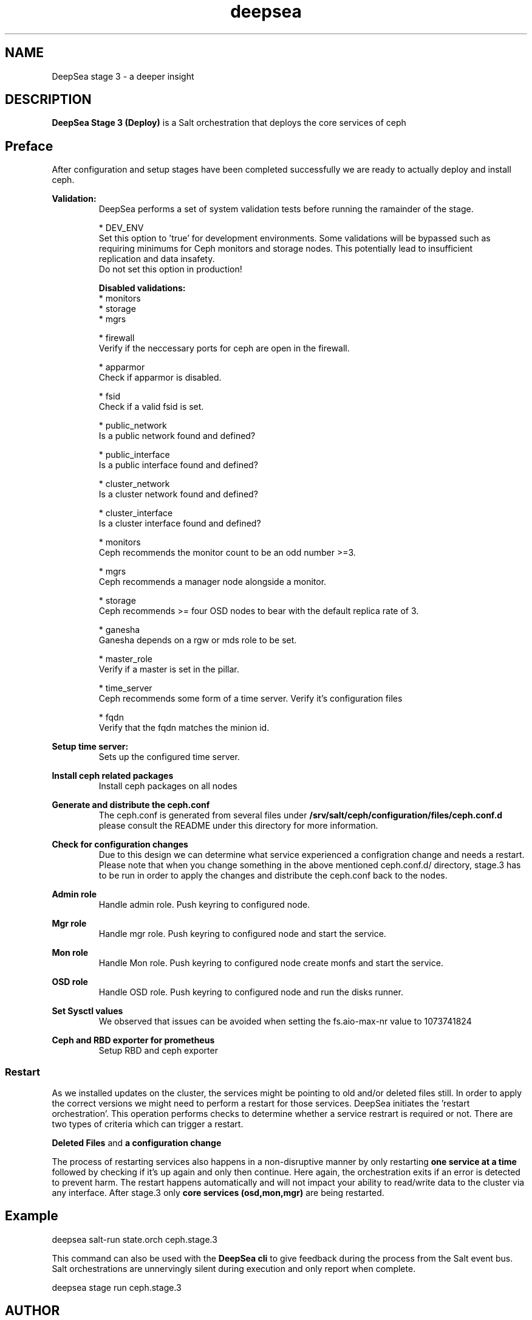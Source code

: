 .TH deepsea 7
.SH NAME
DeepSea stage 3 \- a deeper insight
.SH DESCRIPTION
.B DeepSea Stage 3 (Deploy)
is a Salt orchestration that deploys the core services of ceph
.RE
.PD
.SH Preface
.PP
After configuration and setup stages have been completed successfully we are ready to actually deploy and install ceph.

.B Validation:
.RS
DeepSea performs a set of system validation tests before running the ramainder of the stage.

* DEV_ENV
  Set this option to 'true' for development environments. Some validations will be bypassed such as
  requiring minimums for Ceph monitors and storage nodes. This potentially lead to insufficient
  replication and data insafety.
  Do not set this option in production!

.B Disabled validations:
  * monitors
  * storage
  * mgrs

* firewall
  Verify if the neccessary ports for ceph are open in the firewall.

* apparmor
  Check if apparmor is disabled.

* fsid
  Check if a valid fsid is set.

* public_network
  Is a public network found and defined?

* public_interface
  Is a public interface found and defined?

* cluster_network
  Is a cluster network found and defined?

* cluster_interface
  Is a cluster interface found and defined?

* monitors
  Ceph recommends the monitor count to be an odd number >=3.

* mgrs
  Ceph recommends a manager node alongside a monitor.

* storage
  Ceph recommends >= four OSD nodes to bear with the default replica rate of 3.

* ganesha
  Ganesha depends on a rgw or mds role to be set.

* master_role
  Verify if a master is set in the pillar.

* time_server
  Ceph recommends some form of a time server. Verify it's configuration files

* fqdn
  Verify that the fqdn matches the minion id.

.RE

.B Setup time server:
.RS
Sets up the configured time server.
.RE

.B Install ceph related packages
.RS
Install ceph packages on all nodes
.RE

.B Generate and distribute the ceph.conf
.RS
The ceph.conf is generated from several files under
.B /srv/salt/ceph/configuration/files/ceph.conf.d
please consult the README under this directory for more information.
.RE

.B Check for configuration changes
.RS
Due to this design we can determine what service experienced a configration change and needs a restart.
Please note that when you change something in the above mentioned ceph.conf.d/ directory, stage.3 has to
be run in order to apply the changes and distribute the ceph.conf back to the nodes.
.RE

.B Admin role
.RS
Handle admin role. Push keyring to configured node.
.RE

.B Mgr role
.RS
Handle mgr role. Push keyring to configured node and start the service.
.RE

.B Mon role
.RS
Handle Mon role. Push keyring to configured node create monfs and start the service.
.RE

.B OSD role
.RS
Handle OSD role. Push keyring to configured node and run the disks runner.
.RE

.B Set Sysctl values
.RS
We observed that issues can be avoided when setting the fs.aio-max-nr value to 1073741824
.RE

.B Ceph and RBD exporter for prometheus
.RS
Setup RBD and ceph exporter
.RE

.RE
.SS Restart
As we installed updates on the cluster, the services might be pointing to old and/or deleted files still.
In order to apply the correct versions we might need to perform a restart for those services.
DeepSea initiates the 'restart orchestration'. This operation performs checks to determine whether a service
restrart is required or not. There are two types of criteria which can trigger a restart.

.B Deleted Files
and
.B a configuration change

The process of restarting services also happens in a non-disruptive manner by only restarting
.B one service at a time
followed by checking if it's up again and only then continue. Here again, the orchestration exits if an error is
detected to prevent harm. The restart happens automatically and will not impact your ability to read/write
data to the cluster via any interface.  After stage.3 only
.B core services (osd,mon,mgr)
are being restarted.


.SH Example
deepsea salt-run state.orch ceph.stage.3
.PP
This command can also be used with the
.B DeepSea cli
to give feedback during the process from the Salt event bus.  Salt orchestrations are unnervingly silent during execution
and only report when complete.
.PP
deepsea stage run ceph.stage.3

.SH AUTHOR
Joshua Schmid <jschmid@suse.com>
.SH SEE ALSO
.BR deepsea (1),
.BR deepsea (7),
.BR deepsea-commands (7),
.BR deepsea-stage-0 (7),
.BR deepsea-stage-1 (7),
.BR deepsea-stage-2 (7),
.BR deepsea-stage-4 (7),
.BR deepsea-stage-5 (7),
.BR deepsea-customization (7),
.BR deepsea-mines (7)
